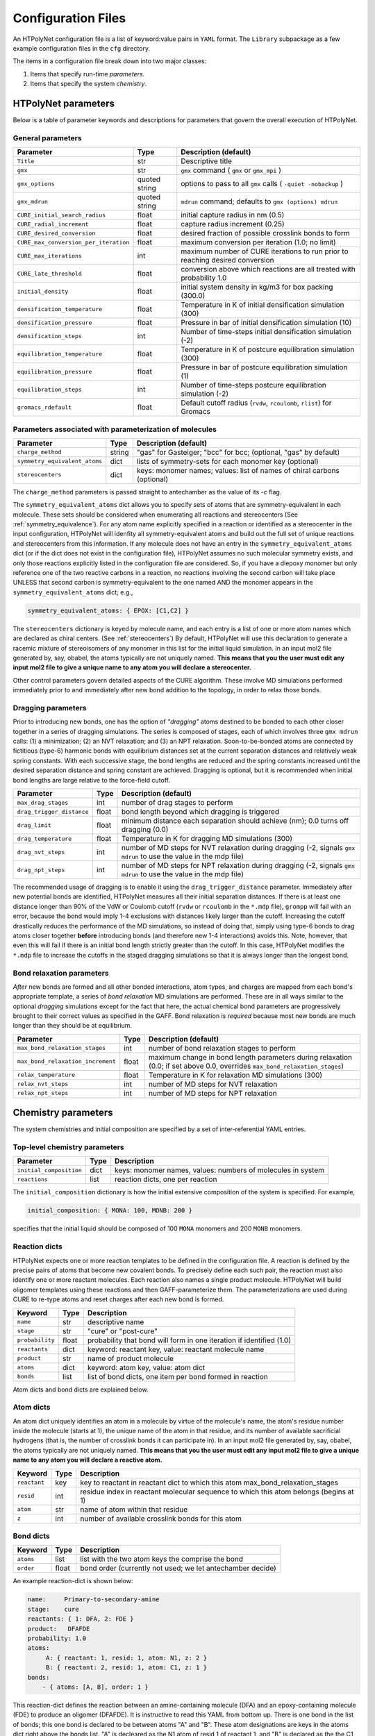 Configuration Files
~~~~~~~~~~~~~~~~~~~

An HTPolyNet configuration file is a list of keyword:value pairs in ``YAML`` format.  The ``Library`` subpackage as a few example configuration files in the ``cfg`` directory.

The items in a configuration file break down into two major classes:

1. Items that specify run-time *parameters*.
2. Items that specify the system *chemistry*.

HTPolyNet parameters
''''''''''''''''''''

Below is a table of parameter keywords and descriptions for parameters that govern the overall execution of HTPolyNet.

General parameters
^^^^^^^^^^^^^^^^^^

=====================================    ==============  =====================
Parameter                                Type            Description (default)
=====================================    ==============  =====================
``Title``                                str             Descriptive title
``gmx``                                  str             ``gmx`` command ( ``gmx`` or ``gmx_mpi`` )
``gmx_options``                          quoted string   options to pass to all ``gmx`` calls ( ``-quiet -nobackup`` )
``gmx_mdrun``                            quoted string   ``mdrun`` command; defaults to ``gmx (options) mdrun``
``CURE_initial_search_radius``           float           initial capture radius in nm (0.5)
``CURE_radial_increment``                float           capture radius increment (0.25)
``CURE_desired_conversion``              float           desired fraction of possible crosslink bonds to form
``CURE_max_conversion_per_iteration``    float           maximum conversion per iteration (1.0; no limit)
``CURE_max_iterations``                  int             maximum number of CURE iterations to run prior to reaching desired conversion
``CURE_late_threshold``                  float           conversion above which reactions are all treated with probability 1.0
``initial_density``                      float           initial system density in kg/m3 for box packing (300.0)
``densification_temperature``            float           Temperature in K of initial densification simulation (300)
``densification_pressure``               float           Pressure in bar of initial densification simulation (10)
``densification_steps``                  int             Number of time-steps initial densification simulation (-2)
``equilibration_temperature``            float           Temperature in K of postcure equilibration simulation (300)
``equilibration_pressure``               float           Pressure in bar of postcure equilibration simulation (1)
``equilibration_steps``                  int             Number of time-steps postcure equilibration simulation (-2)
``gromacs_rdefault``                     float           Default cutoff radius (``rvdw``, ``rcoulomb``, ``rlist``) for Gromacs
=====================================    ==============  =====================

Parameters associated with parameterization of molecules
^^^^^^^^^^^^^^^^^^^^^^^^^^^^^^^^^^^^^^^^^^^^^^^^^^^^^^^^

=================================    ==============  =====================
Parameter                            Type            Description (default)
=================================    ==============  =====================
``charge_method``                    string          "gas" for Gasteiger; "bcc" for bcc; (optional, "gas" by default)
``symmetry_equivalent_atoms``        dict            lists of symmetry-sets for each monomer key (optional)
``stereocenters``                    dict            keys: monomer names; values: list of names of chiral carbons (optional)
=================================    ==============  =====================

The ``charge_method`` parameters is passed straight to antechamber as the value of its `-c` flag.

The ``symmetry_equivalent_atoms`` dict allows you to specify sets of atoms that are symmetry-equivalent in each molecule.  These sets should be considered when enumerating all reactions and stereocenters (See :ref:`symmetry_equivalence`).  For any atom name explicitly specified in a reaction or identified as a stereocenter in the input configuration, HTPolyNet will idenfity all symmetry-equivalent atoms and build out the full set of unique reactions and stereocenters from this information.  If any molecule does not have an entry in the ``symmetry_equivalent_atoms`` dict (or if the dict does not exist in the configuration file), HTPolyNet assumes no such molecular symmetry exists, and only those reactions explicitly listed in the configuration file are considered.  So, if you have a diepoxy monomer but only reference one of the two reactive carbons in a reaction, no reactions involving the second carbon will take place UNLESS that second carbon is symmetry-equivalent to the one named AND the monomer appears in the ``symmetry_equivalent_atoms`` dict; e.g.,

.. code-block:: yaml

    symmetry_equivalent_atoms: { EPOX: [C1,C2] }

The ``stereocenters`` dictionary is keyed by molecule name, and each entry is a list of one or more atom names which are declared as chiral centers. (See :ref:`stereocenters`)  By default, HTPolyNet will use this declaration to generate a racemic mixture of stereoisomers of any monomer in this list for the initial liquid simulation.  In an input mol2 file generated by, say, obabel, the atoms typically are not uniquely named.  **This means that you the user must edit any input mol2 file to give a unique name to any atom you will declare a stereocenter.**

Other control parameters govern detailed aspects of the CURE algorithm.  These involve MD simulations performed immediately prior to and immediately after new bond addition to the topology, in order to relax those bonds.

Dragging parameters
^^^^^^^^^^^^^^^^^^^

Prior to introducing new bonds, one has the option of *"dragging"* atoms destined to be bonded to each other closer together in a series of dragging simulations.  The series is composed of stages, each of which involves three ``gmx mdrun`` calls: (1) a minimization; (2) an NVT relaxation; and (3) an NPT relaxation.  Soon-to-be-bonded atoms are connected by fictitious (type-6) harmonic bonds with equilibrium distances set at the current separation distances and relatively weak spring constants.  With each successive stage, the bond lengths are reduced and the spring constants increased until the desired separation distance and spring constant are achieved.  Dragging is optional, but it is recommended when initial bond lengths are large relative to the force-field cutoff.

===============================    ==============  =====================
Parameter                          Type            Description (default)
===============================    ==============  =====================
``max_drag_stages``                int             number of drag stages to perform
``drag_trigger_distance``          float           bond length beyond which dragging is triggered
``drag_limit``                     float           minimum distance each separation should achieve (nm); 0.0 turns off dragging (0.0)
``drag_temperature``               float           Temperature in K for dragging MD simulations (300)
``drag_nvt_steps``                 int             number of MD steps for NVT relaxation during dragging (-2, signals ``gmx mdrun`` to use the value in the mdp file)
``drag_npt_steps``                 int             number of MD steps for NPT relaxation during dragging (-2, signals ``gmx mdrun`` to use the value in the mdp file)
===============================    ==============  =====================

The recommended usage of dragging is to enable it using the ``drag_trigger_distance`` parameter.  Immediately after new potential bonds are identified, HTPolyNet measures all their initial separation distances.  If there is at least one distance longer than 90% of the VdW or Coulomb cutoff (``rvdw`` or ``rcoulomb`` in the ``*.mdp`` file), ``grompp`` will fail with an error, because the bond would imply 1-4 exclusions with distances likely larger than the cutoff.  Increasing the cutoff drastically reduces the performance of the MD simulations, so instead of doing that, simply using type-6 bonds to drag atoms closer together **before** introducing bonds (and therefore new 1-4 interactions) avoids this.  Note, however, that even this will fail if there is an initial bond length strictly greater than the cutoff.  In this case, HTPolyNet modifies the ``*.mdp`` file to increase the cutoffs in the staged dragging simulations so that it is always longer than the longest bond.  

Bond relaxation parameters
^^^^^^^^^^^^^^^^^^^^^^^^^^

*After* new bonds are formed and all other bonded interactions, atom types, and charges are mapped from each bond's appropriate template, a series of *bond relaxation* MD simulations are performed.  These are in all ways similar to the optional *dragging* simulations except for the fact that here, the actual chemical bond parameters are progressively brought to their correct values as specified in the GAFF.  Bond relaxation is *required* because most new bonds are much longer than they should be at equilibrium.

=================================    ==============  =====================
Parameter                            Type            Description (default)
=================================    ==============  =====================
``max_bond_relaxation_stages``       int             number of bond relaxation stages to perform
``max_bond_relaxation_increment``    float           maximum change in bond length parameters during relaxation (0.0; if set above 0.0, overrides ``max_bond_relaxation_stages``)
``relax_temperature``                float           Temperature in K for relaxation MD simulations (300)
``relax_nvt_steps``                  int             number of MD steps for NVT relaxation 
``relax_npt_steps``                  int             number of MD steps for NPT relaxation 
=================================    ==============  =====================

Chemistry parameters
''''''''''''''''''''

The system chemistries and initial composition are specified by a set of inter-referential YAML entries.

Top-level chemistry parameters
^^^^^^^^^^^^^^^^^^^^^^^^^^^^^^

================================= =====         ===========
Parameter                         Type          Description
================================= =====         ===========
``initial_composition``           dict          keys: monomer names, values: numbers of molecules in system
``reactions``                     list          reaction dicts, one per reaction
================================= =====         ===========

The ``initial_composition`` dictionary is how the initial extensive composition of the system is specified.  For example,

.. code-block:: yaml

    initial_composition: { MONA: 100, MONB: 200 }

specifies that the initial liquid should be composed of 100 ``MONA`` monomers and 200 ``MONB`` monomers.


Reaction dicts
^^^^^^^^^^^^^^

HTPolyNet expects one or more reaction templates to be defined in the configuration file.  A reaction is defined by the precise pairs of atoms that become new covalent bonds.  To precisely define each such pair, the reaction must also identify one or more reactant molecules.  Each reaction also names a single product molecule.  HTPolyNet will build oligomer templates using these reactions and then GAFF-parameterize them.  The parameterizations are used during CURE to re-type atoms and reset charges after each new bond is formed.

=================== =====  ===========
Keyword             Type   Description
=================== =====  ===========
``name``            str    descriptive name
``stage``           str    "cure" or "post-cure"
``probability``     float  probability that bond will form in one iteration if identified (1.0)
``reactants``       dict   keyword: reactant key, value: reactant molecule name
``product``         str    name of product molecule
``atoms``           dict   keyword: atom key, value: atom dict
``bonds``           list   list of bond dicts, one item per bond formed in reaction
=================== =====  ===========

Atom dicts and bond dicts are explained below.

Atom dicts
^^^^^^^^^^

An atom dict uniquely identifies an atom in a molecule by virtue of the molecule's name, the atom's residue number inside the molecule (starts at 1), the unique name of the atom in that residue, and its number of available sacrificial hydrogens (that is, the number of crosslink bonds it can participate in).  In an input mol2 file generated by, say, obabel, the atoms typically are not uniquely named.  **This means that you the user must edit any input mol2 file to give a unique name to any atom you will declare a reactive atom.**

=================== ====  ===========
Keyword             Type  Description
=================== ====  ===========
``reactant``        key   key to reactant in reactant dict to which this atom max_bond_relaxation_stages
``resid``           int   residue index in reactant molecular sequence to which this atom belongs (begins at 1)
``atom``            str   name of atom within that residue
``z``               int   number of available crosslink bonds for this atom
=================== ====  ===========

Bond dicts
^^^^^^^^^^

============= ======= ===========
Keyword       Type    Description
============= ======= ===========
``atoms``     list    list with the two atom keys the comprise the bond
``order``     float   bond order (currently not used; we let antechamber decide)
============= ======= ===========

An example reaction-dict is shown below:

.. code-block:: yaml

    name:     Primary-to-secondary-amine
    stage:    cure
    reactants: { 1: DFA, 2: FDE }
    product:   DFAFDE
    probability: 1.0
    atoms:
         A: { reactant: 1, resid: 1, atom: N1, z: 2 }
         B: { reactant: 2, resid: 1, atom: C1, z: 1 }
    bonds:
        - { atoms: [A, B], order: 1 }
    
This reaction-dict defines the reaction between an amine-containing molecule (DFA) and an epoxy-containing molecule (FDE) to produce an oligomer (DFAFDE).   It is instructive to read this YAML from bottom up.  There is one bond in the list of bonds; this one bond is declared to be between atoms "A" and "B".  These atom designations are keys in the atoms dict right above the bonds list.  "A" is decleared as the N1 atom of resid 1 of reactant 1, and "B" is declared as the the C1 atom of resid 1 of reactant 2.  The reactant keys are associated with molecule names in the reactants dict.  We see here that reactant 1 is DFA and reactant 2 is FDE.  

The values of the ``atom:`` keys in the atoms dict entries are atom names **as they appear in the mol2 file of the associated resid**.  In **this** case, both DFA and FDE are **monomers**: they are molecules with a single resid in their sequence. (Reactant and product molecules need not be monomers, but HTPolyNet must be able to trace any molecule back to its monomeric constituents by recursively traversing all reactions.) That is, this implies there is a unique atom named ``N1`` in the file ``DFA.mol2``, and a unique atom ``C1`` in the file ``FDE.mol2``.

If either reactant in any reaction is tagged as having more than one other atom symmetry-equivalent to any reactive atom, the original reaction is "symmetry-expanded" into as many new reactions as necessary to fully enumerate all possible reactions.  For instance, if N1 is symmetry equivalent to N2 in FDA, and C1 is symmetry equivalent to C2 in FDE (this is actually the case), then the "N1-C1" reaction above is automatically expanded into four symmetry-equivalent reactions: "N1-C1", "N2-C1", "N1-C2", and "N2-C2".  Each will generate a unique product: "DFAFDE", "DFAFDE-1", "DFAFDE-2", and "DFAFDE-3".  All products are necessary symmetry-equivalent, meaning all have the same set of atom-to-atomtype, bond-to-bondtype, etc., mappings, even though the particular atom indices are unique in each.
